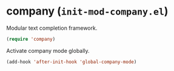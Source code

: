 * company (~init-mod-company.el~)
:PROPERTIES:
:header-args: :tangle   lisp/init-mod-company.el
:END:

Modular text completion framework.
#+BEGIN_SRC emacs-lisp
(require 'company)
#+END_SRC

Activate company mode globally.
#+BEGIN_SRC emacs-lisp
  (add-hook 'after-init-hook 'global-company-mode)
#+END_SRC
